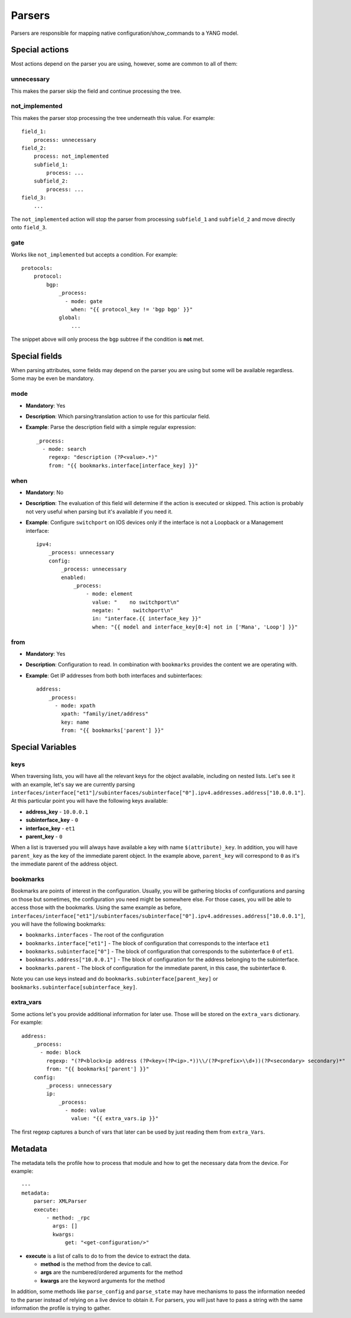 Parsers
^^^^^^^

Parsers are responsible for mapping native configuration/show_commands to a YANG model.

Special actions
===============

Most actions depend on the parser you are using, however, some are common to all of them:

unnecessary
-----------

This makes the parser skip the field and continue processing the tree.

not_implemented
---------------

This makes the parser stop processing the tree underneath this value. For example::

    field_1:
        process: unnecessary
    field_2:
        process: not_implemented
        subfield_1:
            process: ...
        subfield_2:
            process: ...
    field_3:
        ...

The ``not_implemented`` action will stop the parser from processing ``subfield_1`` and ``subfield_2``
and move directly onto ``field_3``.

gate
----

Works like ``not_implemented`` but accepts a condition. For example::

    protocols:
        protocol:
            bgp:
                _process:
                  - mode: gate
                    when: "{{ protocol_key != 'bgp bgp' }}"
                global:
                    ...

The snippet above will only process the ``bgp`` subtree if the condition is **not** met.


Special fields
==============

When parsing attributes, some fields may depend on the parser you are using but some
will be available regardless. Some may be even be mandatory.

mode
----

* **Mandatory**: Yes
* **Description**: Which parsing/translation action to use for this particular field.
* **Example**: Parse the description field with a simple regular expression::

    _process:
      - mode: search
        regexp: "description (?P<value>.*)"
        from: "{{ bookmarks.interface[interface_key] }}"

when
----

* **Mandatory**: No
* **Description**: The evaluation of this field will determine if the action is executed or
  skipped. This action is probably not very useful when parsing but it's available if you need it.
* **Example**: Configure ``switchport`` on IOS devices only if the interface is not a Loopback
  or a Management interface::

    ipv4:
        _process: unnecessary
        config:
            _process: unnecessary
            enabled:
                _process:
                    - mode: element
                      value: "    no switchport\n"
                      negate: "    switchport\n"
                      in: "interface.{{ interface_key }}"
                      when: "{{ model and interface_key[0:4] not in ['Mana', 'Loop'] }}"

from
----

* **Mandatory**: Yes
* **Description**: Configuration to read. In combination with ``bookmarks`` provides the content we
  are operating with.
* **Example**: Get IP addresses from both both interfaces and subinterfaces::

    address:
        _process:
          - mode: xpath
            xpath: "family/inet/address"
            key: name
            from: "{{ bookmarks['parent'] }}"

Special Variables
=================

.. _yang_special_field_keys:

keys
----

When traversing lists, you will have all the relevant keys for the object available, including on nested
lists. Let's see it with an example, let's say we are currently parsing
``interfaces/interface["et1"]/subinterfaces/subinterface["0"].ipv4.addresses.address["10.0.0.1"]``.
At this particular point you will have the following keys available:

* **address_key** - ``10.0.0.1``
* **subinterface_key** - ``0``
* **interface_key** - ``et1``
* **parent_key** - ``0``

When a list is traversed you will always have available a key with name ``$(attribute)_key``. In
addition, you will have ``parent_key`` as the key of the immediate parent object. In the example
above, ``parent_key`` will correspond to ``0`` as it's the immediate parent of the address object.

.. _yang_special_field_bookmarks:

bookmarks
---------

Bookmarks are points of interest in the configuration. Usually, you will be gathering blocks of
configurations and parsing on those but sometimes, the configuration you need might be somewhere
else. For those cases, you will be able to access those with the bookmarks. Using the same example
as before,
``interfaces/interface["et1"]/subinterfaces/subinterface["0"].ipv4.addresses.address["10.0.0.1"]``,
you will have the following bookmarks:

* ``bookmarks.interfaces`` - The root of the configuration
* ``bookmarks.interface["et1"]`` - The block of configuration that corresponds to the interface
  ``et1``
* ``bookmarks.subinterface["0"]`` - The block of configuration that corresponds to the subinterface
  ``0`` of ``et1``.
* ``bookmarks.address["10.0.0.1"]`` - The block of configuration for the address belonging to the
  subinterface.
* ``bookmarks.parent`` - The block of configuration for the immediate parent, in this case, the
  subinterface ``0``.

Note you can use keys instead and do ``bookmarks.subinterface[parent_key]`` or
``bookmarks.subinterface[subinterface_key]``.

extra_vars
----------

Some actions let's you provide additional information for later use. Those will be stored on the
``extra_vars`` dictionary. For example::

    address:
        _process:
          - mode: block
            regexp: "(?P<block>ip address (?P<key>(?P<ip>.*))\\/(?P<prefix>\\d+))(?P<secondary> secondary)*"
            from: "{{ bookmarks['parent'] }}"
        config:
            _process: unnecessary
            ip:
                _process:
                  - mode: value
                    value: "{{ extra_vars.ip }}"

The first regexp captures a bunch of vars that later can be used by just reading them from
``extra_Vars``.


Metadata
=========

The metadata tells the profile how to process that module and how to get the necessary data from
the device. For example::

    ---
    metadata:
        parser: XMLParser
        execute:
            - method: _rpc
              args: []
              kwargs:
                  get: "<get-configuration/>"

* **execute** is a list of calls to do to from the device to extract the data.

  * **method** is the method from the device to call.
  * **args** are the numbered/ordered arguments for the method
  * **kwargs** are the keyword arguments for the method

In addition, some methods like ``parse_config`` and ``parse_state`` may have mechanisms to pass the
information needed to the parser instead of relying on a live device to obtain it. For parsers, you
will just have to pass a string with the same information the profile is trying to gather.
